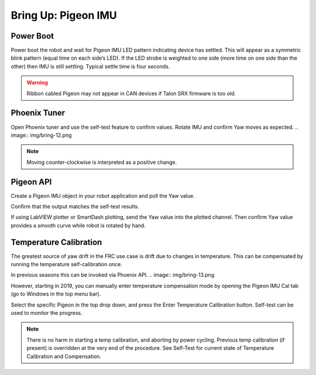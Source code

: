 Bring Up: Pigeon IMU
====================


Power Boot
~~~~~~~~~~~~~~~~~~~~~~~~~~~~~~~~~~~~~~~~~~~~~~~~~~~~~~~~~~~~~~~~~~~~~~~~~~~~~~~~~~~~~~

Power boot the robot and wait for Pigeon IMU LED pattern indicating device has settled.
This will appear as a symmetric blink pattern (equal time on each side’s LED).
If the LED strobe is weighted to one side (more time on one side than the other) then IMU is still settling.  Typical settle time is four seconds.


.. warning:: Ribbon cabled Pigeon may not appear in CAN devices if Talon SRX firmware is too old.


Phoenix Tuner
~~~~~~~~~~~~~~~~~~~~~~~~~~~~~~~~~~~~~~~~~~~~~~~~~~~~~~~~~~~~~~~~~~~~~~~~~~~~~~~~~~~~~~
Open Phoenix tuner and use the self-test feature to confirm values.
Rotate IMU and confirm Yaw moves as expected.
.. image:: img/bring-12.png

.. note:: Moving counter-clockwise is interpreted as a positive change.

Pigeon API
~~~~~~~~~~~~~~~~~~~~~~~~~~~~~~~~~~~~~~~~~~~~~~~~~~~~~~~~~~~~~~~~~~~~~~~~~~~~~~~~~~~~~~

Create a Pigeon IMU object in your robot application and poll the Yaw value.  

Confirm that the output matches the self-test results.

If using LabVIEW plotter or SmartDash plotting, send the Yaw value into the plotted channel.  Then confirm Yaw value provides a smooth curve while robot is rotated by hand.


Temperature Calibration
~~~~~~~~~~~~~~~~~~~~~~~~~~~~~~~~~~~~~~~~~~~~~~~~~~~~~~~~~~~~~~~~~~~~~~~~~~~~~~~~~~~~~~
The greatest source of yaw drift in the FRC use case is drift due to changes in temperature.
This can be compensated by running the temperature self-calibration once.

In previous seasons this can be invoked via Phoenix API.
.. image:: img/bring-13.png

However, starting in 2019, you can manually enter temperature compensation mode by opening the Pigeon IMU Cal tab (go to Windows in the top menu bar).

Select the specific Pigeon in the top drop down, and press the Enter Temperature Calibration button.  Self-test can be used to monitor the progress.

.. image:: img/bring-14.png

.. note:: There is no harm in starting a temp calibration, and aborting by power cycling.  Previous temp calibration (if present) is overridden at the very end of the procedure.  See Self-Test for current state of Temperature Calibration and Compensation.
